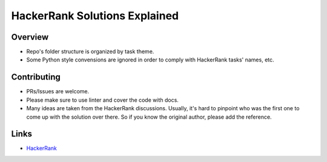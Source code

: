 ==============================
HackerRank Solutions Explained
==============================


Overview
========

- Repo's folder structure is organized by task theme.
- Some Python style convensions are ignored in order to comply with HackerRank tasks' names, etc.


Contributing
============

- PRs/Issues are welcome.
- Please make sure to use linter and cover the code with docs.
- Many ideas are taken from the HackerRank discussions. Usually, it's hard to pinpoint who was the first one to come up with the solution over there. So if you know the original author, please add the reference.

Links
=====

- `HackerRank <https://www.hackerrank.com>`_



